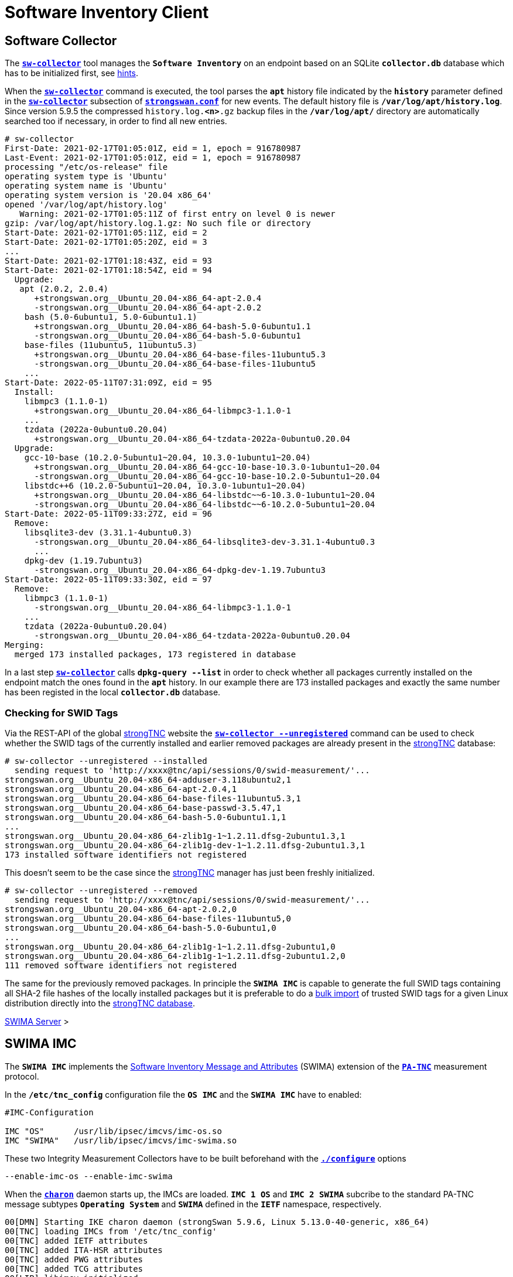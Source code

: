 = Software Inventory Client

:IETF:    https://datatracker.ietf.org/doc/html
:RFC5792: {IETF}/rfc5792
:RFC8412: {IETF}/rfc8412

== Software Collector

The xref:./sw-collector.adoc[`*sw-collector*`] tool manages the `*Software
Inventory*` on an endpoint based on an SQLite `*collector.db*` database which
has to be initialized first, see xref:./sw-collector.adoc#_some_hints[hints].

When the xref:./sw-collector.adoc[`*sw-collector*`] command is executed, the
tool parses the `*apt*` history file indicated by the `*history*` parameter
defined in the xref:config/strongswanConf.adoc#_sw_collector[`*sw-collector*`]
subsection of xref:config/strongswanConf.adoc[`*strongswan.conf*`] for new
events. The default history file is `*/var/log/apt/history.log*`. Since version
5.9.5 the compressed `history.log.*<n>*.gz` backup files in the `*/var/log/apt/*`
directory are automatically searched too if necessary, in order to find all
new entries.
----
# sw-collector
First-Date: 2021-02-17T01:05:01Z, eid = 1, epoch = 916780987
Last-Event: 2021-02-17T01:05:01Z, eid = 1, epoch = 916780987
processing "/etc/os-release" file
operating system type is 'Ubuntu'
operating system name is 'Ubuntu'
operating system version is '20.04 x86_64'
opened '/var/log/apt/history.log'
   Warning: 2021-02-17T01:05:11Z of first entry on level 0 is newer
gzip: /var/log/apt/history.log.1.gz: No such file or directory
Start-Date: 2021-02-17T01:05:11Z, eid = 2
Start-Date: 2021-02-17T01:05:20Z, eid = 3
...
Start-Date: 2021-02-17T01:18:43Z, eid = 93
Start-Date: 2021-02-17T01:18:54Z, eid = 94
  Upgrade:
   apt (2.0.2, 2.0.4)
      +strongswan.org__Ubuntu_20.04-x86_64-apt-2.0.4
      -strongswan.org__Ubuntu_20.04-x86_64-apt-2.0.2
    bash (5.0-6ubuntu1, 5.0-6ubuntu1.1)
      +strongswan.org__Ubuntu_20.04-x86_64-bash-5.0-6ubuntu1.1
      -strongswan.org__Ubuntu_20.04-x86_64-bash-5.0-6ubuntu1
    base-files (11ubuntu5, 11ubuntu5.3)
      +strongswan.org__Ubuntu_20.04-x86_64-base-files-11ubuntu5.3
      -strongswan.org__Ubuntu_20.04-x86_64-base-files-11ubuntu5
    ...
Start-Date: 2022-05-11T07:31:09Z, eid = 95
  Install:
    libmpc3 (1.1.0-1)
      +strongswan.org__Ubuntu_20.04-x86_64-libmpc3-1.1.0-1
    ...
    tzdata (2022a-0ubuntu0.20.04)
      +strongswan.org__Ubuntu_20.04-x86_64-tzdata-2022a-0ubuntu0.20.04
  Upgrade:
    gcc-10-base (10.2.0-5ubuntu1~20.04, 10.3.0-1ubuntu1~20.04)
      +strongswan.org__Ubuntu_20.04-x86_64-gcc-10-base-10.3.0-1ubuntu1~20.04
      -strongswan.org__Ubuntu_20.04-x86_64-gcc-10-base-10.2.0-5ubuntu1~20.04
    libstdc++6 (10.2.0-5ubuntu1~20.04, 10.3.0-1ubuntu1~20.04)
      +strongswan.org__Ubuntu_20.04-x86_64-libstdc~~6-10.3.0-1ubuntu1~20.04
      -strongswan.org__Ubuntu_20.04-x86_64-libstdc~~6-10.2.0-5ubuntu1~20.04
Start-Date: 2022-05-11T09:33:27Z, eid = 96
  Remove:
    libsqlite3-dev (3.31.1-4ubuntu0.3)
      -strongswan.org__Ubuntu_20.04-x86_64-libsqlite3-dev-3.31.1-4ubuntu0.3
      ...
    dpkg-dev (1.19.7ubuntu3)
      -strongswan.org__Ubuntu_20.04-x86_64-dpkg-dev-1.19.7ubuntu3
Start-Date: 2022-05-11T09:33:30Z, eid = 97
  Remove:
    libmpc3 (1.1.0-1)
      -strongswan.org__Ubuntu_20.04-x86_64-libmpc3-1.1.0-1
    ...
    tzdata (2022a-0ubuntu0.20.04)
      -strongswan.org__Ubuntu_20.04-x86_64-tzdata-2022a-0ubuntu0.20.04
Merging:
  merged 173 installed packages, 173 registered in database
----
In a last step xref:./sw-collector.adoc[`*sw-collector*`] calls
`*dpkg-query --list*` in order to check whether all packages currently installed
on the endpoint match the ones found in the `*apt*` history. In our example there
are 173 installed packages and exactly the same number has been registed in the
local `*collector.db*` database.

=== Checking for SWID Tags

Via the REST-API of the global xref:./strongTnc.adoc[strongTNC] website the
xref:./sw-collector.adoc[`*sw-collector --unregistered*`] command can
be used to check whether the SWID tags of the currently installed and earlier
removed packages are already present in the xref:tnc/strongTnc.adoc[strongTNC]
database:
----
# sw-collector --unregistered --installed
  sending request to 'http://xxxx@tnc/api/sessions/0/swid-measurement/'...
strongswan.org__Ubuntu_20.04-x86_64-adduser-3.118ubuntu2,1
strongswan.org__Ubuntu_20.04-x86_64-apt-2.0.4,1
strongswan.org__Ubuntu_20.04-x86_64-base-files-11ubuntu5.3,1
strongswan.org__Ubuntu_20.04-x86_64-base-passwd-3.5.47,1
strongswan.org__Ubuntu_20.04-x86_64-bash-5.0-6ubuntu1.1,1
...
strongswan.org__Ubuntu_20.04-x86_64-zlib1g-1~1.2.11.dfsg-2ubuntu1.3,1
strongswan.org__Ubuntu_20.04-x86_64-zlib1g-dev-1~1.2.11.dfsg-2ubuntu1.3,1
173 installed software identifiers not registered
----
This doesn't seem to be the case since the xref:tnc/strongTnc.adoc[strongTNC]
manager has just been freshly initialized.
----
# sw-collector --unregistered --removed
  sending request to 'http://xxxx@tnc/api/sessions/0/swid-measurement/'...
strongswan.org__Ubuntu_20.04-x86_64-apt-2.0.2,0
strongswan.org__Ubuntu_20.04-x86_64-base-files-11ubuntu5,0
strongswan.org__Ubuntu_20.04-x86_64-bash-5.0-6ubuntu1,0
...
strongswan.org__Ubuntu_20.04-x86_64-zlib1g-1~1.2.11.dfsg-2ubuntu1,0
strongswan.org__Ubuntu_20.04-x86_64-zlib1g-1~1.2.11.dfsg-2ubuntu1.2,0
111 removed software identifiers not registered
----
The same for the previously removed packages. In principle the `*SWIMA IMC*` is
capable to generate the full SWID tags containing all SHA-2 file hashes of the
locally installed packages but it is preferable to do a
xref:./swimaServer.adoc#_importing_swid_tags_into_strongtnc_database[bulk import]
of trusted SWID tags for a given Linux distribution directly into the
xref:./swimaServer.adoc#_importing_swid_tags_into_strongtnc_database[strongTNC database].

xref:./swimaServer.adoc#_importing_swid_tags_into_strongtnc_database[SWIMA Server] >

== SWIMA IMC

The `*SWIMA IMC*` implements the
{RFC8412}[Software Inventory Message and Attributes] (SWIMA) extension of the
{RFC5792}[`*PA-TNC*`] measurement protocol.

In the `*/etc/tnc_config*` configuration file the `*OS IMC*` and the `*SWIMA IMC*`
have to enabled:
----
#IMC-Configuration

IMC "OS"      /usr/lib/ipsec/imcvs/imc-os.so
IMC "SWIMA"   /usr/lib/ipsec/imcvs/imc-swima.so
----
These two Integrity Measurement Collectors have to be built beforehand with the
xref:install/autoconf.adoc[`*./configure*`] options

  --enable-imc-os --enable-imc-swima

When the xref:daemons/charon.adoc[`*charon*`] daemon starts up, the IMCs are loaded.
`*IMC 1 OS*` and `*IMC 2 SWIMA*` subcribe to the standard PA-TNC message subtypes
`*Operating System*` and `*SWIMA*` defined in the `*IETF*` namespace, respectively.
----
00[DMN] Starting IKE charon daemon (strongSwan 5.9.6, Linux 5.13.0-40-generic, x86_64)
00[TNC] loading IMCs from '/etc/tnc_config'
00[TNC] added IETF attributes
00[TNC] added ITA-HSR attributes
00[TNC] added PWG attributes
00[TNC] added TCG attributes
00[LIB] libimcv initialized
00[IMC] IMC 1 "OS" initialized
00[IMC] processing "/etc/os-release" file
00[IMC] operating system type is 'Ubuntu'
00[IMC] operating system name is 'Ubuntu'
00[IMC] operating system version is '20.04 x86_64'
00[TNC] IMC 1 supports 1 message type: 'IETF/Operating System' 0x000000/0x00000001
00[TNC] IMC 1 "OS" loaded from '/usr/lib/ipsec/imcvs/imc-os.so'
00[IMC] IMC 2 "SWIMA" initialized
00[TNC] IMC 2 supports 1 message type: 'IETF/SWIMA' 0x000000/0x00000009
00[TNC] IMC 2 "SWIMA" loaded from '/usr/lib/ipsec/imcvs/imc-swima.so'
----

xref:./swimaServer.adoc#_swima_imv[SWIMA Server] >

=== VPN Configuration

The VPN configuration choses for this example is the same as for the general
xref:./tncClient.adoc#_tnc_enabled_vpn_client_configuration[TNC client] but for
reasons of brevity we will just omit the `*PT-EAP*` and `*IKEv2 EAP*` transport
layers. Authentication is based on a TLS client certificate.

=== PB-TNC Connection

----
01[TNC] assigned TNCCS Connection ID 1
01[IMC] IMC 1 "OS" created a state for IF-TNCCS 2.0 Connection ID 1: +long +excl -soh
01[IMC]   over IF-T for Tunneled EAP 2.0 with maximum PA-TNC message size of 32722 bytes
01[IMC] IMC 2 "SWIMA" created a state for IF-TNCCS 2.0 Connection ID 1: +long +excl -soh
01[IMC]   over IF-T for Tunneled EAP 2.0 with maximum PA-TNC message size of 32722 bytes
01[IMC] IMC 1 "OS" changed state of Connection ID 1 to 'Handshake'
01[IMC] IMC 2 "SWIMA" changed state of Connection ID 1 to 'Handshake'
----

xref:tnc/swimaServer.adoc#_pb_tnc_connection[SWIMA Server] >

=== OS Information

----
01[IMC] operating system numeric version is 20.4
01[IMC] last boot: May 13 07:23:44 UTC 2022, 13550 s ago
01[IMC] IPv4 forwarding is enabled
01[IMC] factory default password is disabled
01[IMC] device ID is a488651e36664792b306cf8be72dd630
01[TNC] creating PA-TNC message with ID 0x5331d56c
01[TNC] creating PA-TNC attribute type 'IETF/Product Information' 0x000000/0x00000002
01[TNC] creating PA-TNC attribute type 'IETF/String Version' 0x000000/0x00000004
01[TNC] creating PA-TNC attribute type 'IETF/Numeric Version' 0x000000/0x00000003
01[TNC] creating PA-TNC attribute type 'IETF/Operational Status' 0x000000/0x00000005
01[TNC] creating PA-TNC attribute type 'IETF/Forwarding Enabled' 0x000000/0x0000000b
01[TNC] creating PA-TNC attribute type 'IETF/Factory Default Password Enabled' 0x000000/0x0000000c
01[TNC] creating PA-TNC attribute type 'ITA-HSR/Device ID' 0x00902a/0x00000008
01[TNC] creating PB-PA message type 'IETF/Operating System' 0x000000/0x00000001
----

----
01[IMC] IMC 2 requests a segmentation contract for PA message type 'IETF/SWIMA' 0x000000/0x00000009
01[IMC]   maximum attribute size of 10000000 bytes with maximum segment size of 32698 bytes
01[TNC] creating PA-TNC message with ID 0x853e6d25
01[TNC] creating PA-TNC attribute type 'TCG/Max Attribute Size Request' 0x005597/0x00000021
01[TNC] creating PB-PA message type 'IETF/SWIMA' 0x000000/0x00000009
----

----
01[TNC] PB-TNC state transition from 'Init' to 'Server Working'
01[TNC] creating PB-TNC CDATA batch
01[TNC] adding IETF/PB-Language-Preference message
01[TNC] adding IETF/PB-PA message
01[TNC] adding IETF/PB-PA message
01[TNC] sending PB-TNC CDATA batch (313 bytes) for Connection ID 1
----

xref:tnc/swimaServer.adoc#_os_information[SWIMA Server] >

=== Software Identifier Events

----
12[TNC] received TNCCS batch (277 bytes)
12[TNC] TNC client is handling inbound connection
12[TNC] processing PB-TNC SDATA batch for Connection ID 1
12[TNC] PB-TNC state transition from 'Server Working' to 'Client Working'
12[TNC] processing IETF/PB-PA message (52 bytes)
12[TNC] processing IETF/PB-PA message (141 bytes)
12[TNC] processing IETF/PB-PA message (76 bytes)
----

----
12[TNC] handling PB-PA message type 'IETF/SWIMA' 0x000000/0x00000009
12[IMC] IMC 2 "SWIMA" received message for Connection ID 1 from IMV 2 to IMC 2
12[TNC] processing PA-TNC message with ID 0x7ac776c3
12[TNC] processing PA-TNC attribute type 'TCG/Max Attribute Size Response' 0x005597/0x00000022
12[IMC] IMC 2 received a segmentation contract response from IMV 2 for PA message type 'IETF/SWIMA' 0x000000/0x00000009
12[IMC]   maximum attribute size of 10000000 bytes with maximum segment size of 32698 bytes
----

----
12[TNC] handling PB-PA message type 'IETF/SWIMA' 0x000000/0x00000009
12[IMC] IMC 2 "SWIMA" received message for Connection ID 1 from IMV 2
12[TNC] processing PA-TNC message with ID 0x60a9b2c0
12[TNC] processing PA-TNC attribute type 'TCG/Max Attribute Size Request' 0x005597/0x00000021
12[TNC] processing PA-TNC attribute type 'IETF/SWIMA Request' 0x000000/0x0000000d
12[IMC] IMC 2 received a segmentation contract request from IMV 2 for PA message type 'IETF/SWIMA' 0x000000/0x00000009
12[IMC]   maximum attribute size of 10000000 bytes with maximum segment size of 32698 bytes
----

----
12[IMC] collected 395 SW ID events at last eid 97 of epoch 0x36a4f7bb
12[TNC] creating first segment for base attribute ID 1 (32678 bytes)
12[TNC] creating PA-TNC message with ID 0xbc19b497
12[TNC] creating PA-TNC attribute type 'TCG/Max Attribute Size Response' 0x005597/0x00000022
12[TNC] creating PA-TNC attribute type 'TCG/Attribute Segment Envelope' 0x005597/0x00000023
12[TNC] creating PB-PA message type 'IETF/SWIMA' 0x000000/0x00000009
----

----
12[TNC] TNC client is handling outbound connection
12[TNC] PB-TNC state transition from 'Client Working' to 'Server Working'
12[TNC] creating PB-TNC CDATA batch
12[TNC] adding IETF/PB-PA message
12[TNC] sending PB-TNC CDATA batch (32754 bytes) for Connection ID 1
----

----
08[TNC] received TNCCS batch (56 bytes)
08[TNC] TNC client is handling inbound connection
08[TNC] processing PB-TNC SDATA batch for Connection ID 1
08[TNC] PB-TNC state transition from 'Server Working' to 'Client Working'
08[TNC] processing IETF/PB-PA message (48 bytes)
----

----
08[TNC] handling PB-PA message type 'IETF/SWIMA' 0x000000/0x00000009
08[IMC] IMC 2 "SWIMA" received message for Connection ID 1 from IMV 2 to IMC 2
08[TNC] processing PA-TNC message with ID 0x37422fc4
08[TNC] processing PA-TNC attribute type 'TCG/Next Segment Request' 0x005597/0x00000024
----

----
08[TNC] creating last segment for base attribute ID 1 (6895 bytes)
08[TNC] creating PA-TNC message with ID 0x08899819
08[TNC] creating PA-TNC attribute type 'TCG/Attribute Segment Envelope' 0x005597/0x00000023
08[TNC] creating PB-PA message type 'IETF/SWIMA' 0x000000/0x00000009
----

----
08[TNC] TNC client is handling outbound connection
08[TNC] PB-TNC state transition from 'Client Working' to 'Server Working'
08[TNC] creating PB-TNC CDATA batch
08[TNC] adding IETF/PB-PA message
08[TNC] sending PB-TNC CDATA batch (6951 bytes) for Connection ID 1
----

xref:tnc/swimaServer.adoc#_software_identifier_events[SWIMA Server] >

=== Missing SWID Tags

----
08[TNC] received TNCCS batch (7167 bytes)
08[TNC] TNC client is handling inbound connection
08[TNC] processing PB-TNC SDATA batch for Connection ID 1
08[TNC] PB-TNC state transition from 'Server Working' to 'Client Working'
08[TNC] processing IETF/PB-PA message (7159 bytes)
----

----
08[TNC] handling PB-PA message type 'IETF/SWIMA' 0x000000/0x00000009
08[IMC] IMC 2 "SWIMA" received message for Connection ID 1 from IMV 2 to IMC 2
08[TNC] processing PA-TNC message with ID 0x60d53991
08[TNC] processing PA-TNC attribute type 'IETF/SWIMA Request' 0x000000/0x0000000d
08[IMC] targeted SWID tag generation
08[IMC]   strongswan.org__Ubuntu_20.04-x86_64-apt-2.0.2
08[IMC]   strongswan.org__Ubuntu_20.04-x86_64-base-files-11ubuntu5
08[IMC]   strongswan.org__Ubuntu_20.04-x86_64-bash-5.0-6ubuntu1
          ...
08[IMC]   strongswan.org__Ubuntu_20.04-x86_64-wget-1.20.3-1ubuntu2
08[IMC]   strongswan.org__Ubuntu_20.04-x86_64-xdg-user-dirs-0.17-2ubuntu1
----

----
08[IMC] SWID tag collection
08[IMC] entering /usr/share/strongswan
08[IMC] leaving /usr/share/strongswan
08[IMC] collected 111 SW records
08[TNC] creating first segment for base attribute ID 2 (32698 bytes)
08[TNC] creating PA-TNC message with ID 0xbaca4544
08[TNC] creating PA-TNC attribute type 'TCG/Attribute Segment Envelope' 0x005597/0x00000023
08[TNC] creating PB-PA message type 'IETF/SWIMA' 0x000000/0x00000009
----

----
08[TNC] TNC client is handling outbound connection
08[TNC] PB-TNC state transition from 'Client Working' to 'Server Working'
08[TNC] creating PB-TNC CDATA batch
08[TNC] adding IETF/PB-PA message
08[TNC] sending PB-TNC CDATA batch (32754 bytes) for Connection ID 1
----

----
06[TNC] received TNCCS batch (56 bytes)
06[TNC] TNC client is handling inbound connection
06[TNC] processing PB-TNC SDATA batch for Connection ID 1
06[TNC] PB-TNC state transition from 'Server Working' to 'Client Working'
06[TNC] processing IETF/PB-PA message (48 bytes)
----

----
06[TNC] handling PB-PA message type 'IETF/SWIMA' 0x000000/0x00000009
06[IMC] IMC 2 "SWIMA" received message for Connection ID 1 from IMV 2 to IMC 2
06[TNC] processing PA-TNC message with ID 0x23377689
06[TNC] processing PA-TNC attribute type 'TCG/Next Segment Request' 0x005597/0x00000024
----

----
06[TNC] creating last segment for base attribute ID 2 (27267 bytes)
06[TNC] creating PA-TNC message with ID 0x300b30f7
06[TNC] creating PA-TNC attribute type 'TCG/Attribute Segment Envelope' 0x005597/0x00000023
06[TNC] creating PB-PA message type 'IETF/SWIMA' 0x000000/0x00000009
----

----
06[TNC] TNC client is handling outbound connection
06[TNC] PB-TNC state transition from 'Client Working' to 'Server Working'
06[TNC] creating PB-TNC CDATA batch
06[TNC] adding IETF/PB-PA message
06[TNC] sending PB-TNC CDATA batch (27323 bytes) for Connection ID 1
----

xref:tnc/swimaServer.adoc#_swid_tags[SWIMA Server] >

=== TNC Assessment Result

----
10[TNC] received TNCCS batch (88 bytes)
10[TNC] TNC client is handling inbound connection
10[TNC] processing PB-TNC RESULT batch for Connection ID 1
10[TNC] PB-TNC state transition from 'Server Working' to 'Decided'
10[TNC] processing IETF/PB-PA message (48 bytes)
10[TNC] processing IETF/PB-Assessment-Result message (16 bytes)
10[TNC] processing IETF/PB-Access-Recommendation message (16 bytes)
----

----
10[TNC] handling PB-PA message type 'IETF/SWIMA' 0x000000/0x00000009
10[IMC] IMC 2 "SWIMA" received message for Connection ID 1 from IMV 2 to IMC 2
10[TNC] processing PA-TNC message with ID 0x088727cd
10[TNC] processing PA-TNC attribute type 'IETF/Assessment Result' 0x000000/0x00000009
10[IMC] ***** assessment of IMC 2 "SWIMA" from IMV 2 *****
10[IMC] assessment result is 'compliant'
10[IMC] ***** end of assessment *****
10[TNC] PB-TNC assessment result is 'compliant'
10[TNC] PB-TNC access recommendation is 'Access Allowed'
10[IMC] IMC 1 "OS" changed state of Connection ID 1 to 'Allowed'
10[IMC] IMC 2 "SWIMA" changed state of Connection ID 1 to 'Allowed'
----

----
10[TNC] TNC client is handling outbound connection
10[TNC] PB-TNC state transition from 'Decided' to 'End'
10[TNC] creating PB-TNC CLOSE batch
10[TNC] sending PB-TNC CLOSE batch (8 bytes) for Connection ID 1
----

xref:tnc/swimaServer.adoc#_tnc_assessment_result[SWIMA Server] >

=== IKEv2 Authentication Success

----
09[NET] received packet: from 192.168.0.2[4500] to 192.168.0.3[4500] (80 bytes)
09[ENC] parsed IKE_AUTH response 114 [ EAP/SUCC ]
09[IKE] EAP method EAP_TTLS succeeded, MSK established
09[IKE] authentication of '192.168.0.3' (myself) with EAP
09[ENC] generating IKE_AUTH request 115 [ AUTH ]
09[NET] sending packet: from 192.168.0.3[4500] to 192.168.0.2[4500] (112 bytes)
----

----
13[NET] received packet: from 192.168.0.2[4500] to 192.168.0.3[4500] (256 bytes)
13[ENC] parsed IKE_AUTH response 115 [ AUTH CPRP(ADDR) SA TSi TSr N(MOBIKE_SUP) N(ADD_4_ADDR) ]
13[IKE] authentication of 'server.strongswan.org' with EAP successful
13[IMC] IMC 1 "OS" deleted the state of Connection ID 1
13[IMC] IMC 2 "SWIMA" deleted the state of Connection ID 1
13[TNC] removed TNCCS Connection ID 1
----

----
13[IKE] IKE_SA tnc[1] established between 192.168.0.3[192.168.0.3]...192.168.0.2[server.strongswan.org]
13[IKE] scheduling rekeying in 14104s
13[IKE] maximum IKE_SA lifetime 15544s
13[IKE] installing new virtual IP 10.3.0.1
13[CFG] selected proposal: ESP:AES_GCM_16_256/NO_EXT_SEQ
13[IKE] CHILD_SA tnc{1} established with SPIs c7d3372f_i cf7fb53d_o and TS 10.3.0.1/32 === 10.1.0.0/24 192.168.0.2/32
----

xref:tnc/swimaServer.adoc#_ikev2_authentication_success[SWIMA Server] >
